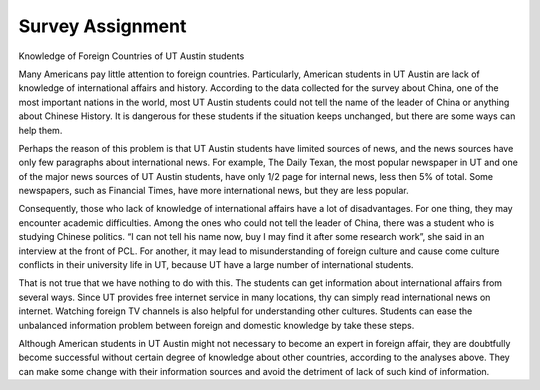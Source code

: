 .. meta::
   :description: Knowledge of Foreign Countries of UT Austin students

Survey Assignment 
====================================================
.. post:: 23, Feb, 2005
   :category: English Writing Practice
   :author: me
   :nocomments:


Knowledge of Foreign Countries of UT Austin students

Many Americans pay little attention to foreign countries. Particularly, American students in UT Austin are lack of knowledge of international affairs and history. According to the data collected for the survey about China, one of the most important nations in the world, most UT Austin students could not tell the name of the leader of China or anything about Chinese History. It is dangerous for these students if the situation keeps unchanged, but there are some ways can help them.

Perhaps the reason of this problem is that UT Austin students have limited sources of news, and the news sources have only few paragraphs about international news. For example, The Daily Texan, the most popular newspaper in UT and one of the major news sources of UT Austin students, have only 1/2 page for internal news, less then 5% of total. Some newspapers, such as Financial Times, have more international news, but they are less popular.

Consequently, those who lack of knowledge of international affairs have a lot of disadvantages. For one thing, they may encounter academic difficulties. Among the ones who could not tell the leader of China, there was a student who is studying Chinese politics. “I can not tell his name now, buy I may find it after some research work”, she said in an interview at the front of PCL. For another, it may lead to misunderstanding of foreign culture and cause come culture conflicts in their university life in UT, because UT have a large number of international students.

That is not true that we have nothing to do with this. The students can get information about international affairs from several ways. Since UT provides free internet service in many locations, thy can simply read international news on internet. Watching foreign TV channels is also helpful for understanding other cultures. Students can ease the unbalanced information problem between foreign and domestic knowledge by take these steps.

Although American students in UT Austin might not necessary to become an expert in foreign affair, they are doubtfully become successful without certain degree of knowledge about other countries, according to the analyses above. They can make some change with their information sources and avoid the detriment of lack of such kind of information.
